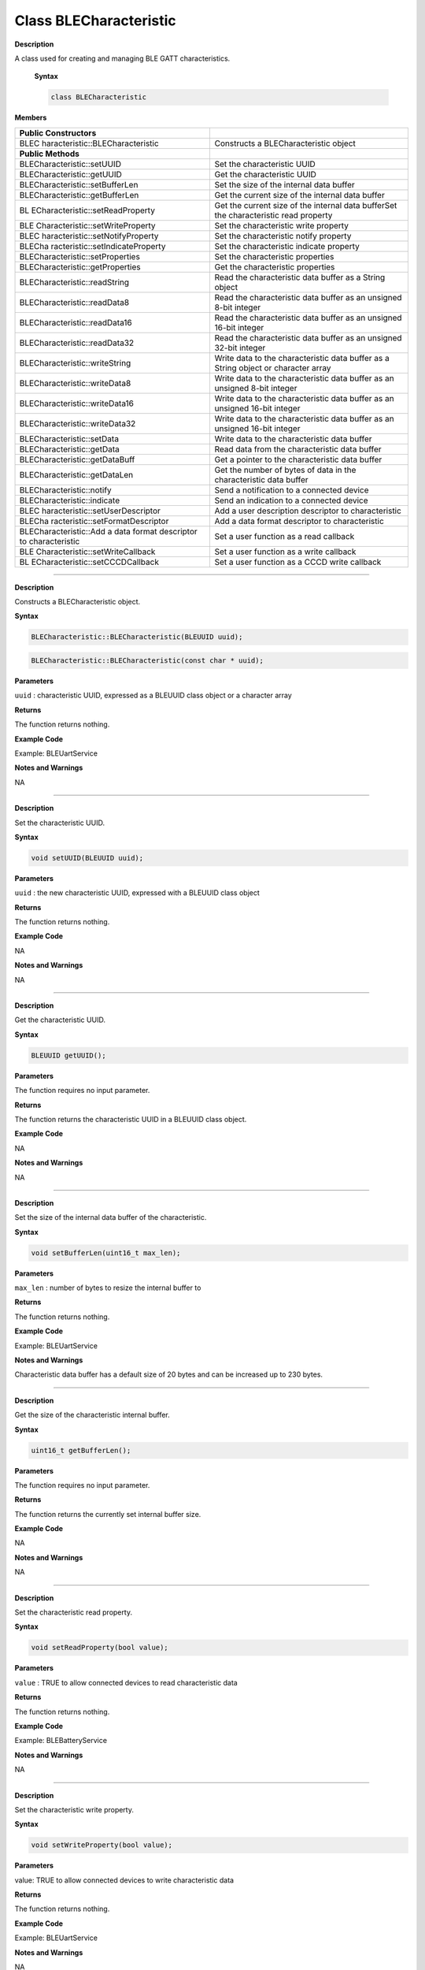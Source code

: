 Class BLECharacteristic
===========================

**Description**

A class used for creating and managing BLE GATT characteristics.

 **Syntax**

 .. code:: cpp

  class BLECharacteristic

**Members**

+----------------------------------+----------------------------------+
| **Public Constructors**          |                                  |
+==================================+==================================+
| BLEC                             | Constructs a BLECharacteristic   |
| haracteristic::BLECharacteristic | object                           |
+----------------------------------+----------------------------------+
| **Public Methods**               |                                  |
+----------------------------------+----------------------------------+
| BLECharacteristic::setUUID       | Set the characteristic UUID      |
+----------------------------------+----------------------------------+
| BLECharacteristic::getUUID       | Get the characteristic UUID      |
+----------------------------------+----------------------------------+
| BLECharacteristic::setBufferLen  | Set the size of the internal     |
|                                  | data buffer                      |
+----------------------------------+----------------------------------+
| BLECharacteristic::getBufferLen  | Get the current size of the      |
|                                  | internal data buffer             |
+----------------------------------+----------------------------------+
| BL                               | Get the current size of the      |
| ECharacteristic::setReadProperty | internal data bufferSet the      |
|                                  | characteristic read property     |
+----------------------------------+----------------------------------+
| BLE                              | Set the characteristic write     |
| Characteristic::setWriteProperty | property                         |
+----------------------------------+----------------------------------+
| BLEC                             | Set the characteristic notify    |
| haracteristic::setNotifyProperty | property                         |
+----------------------------------+----------------------------------+
| BLECha                           | Set the characteristic indicate  |
| racteristic::setIndicateProperty | property                         |
+----------------------------------+----------------------------------+
| BLECharacteristic::setProperties | Set the characteristic           |
|                                  | properties                       |
+----------------------------------+----------------------------------+
| BLECharacteristic::getProperties | Get the characteristic           |
|                                  | properties                       |
+----------------------------------+----------------------------------+
| BLECharacteristic::readString    | Read the characteristic data     |
|                                  | buffer as a String object        |
+----------------------------------+----------------------------------+
| BLECharacteristic::readData8     | Read the characteristic data     |
|                                  | buffer as an unsigned 8-bit      |
|                                  | integer                          |
+----------------------------------+----------------------------------+
| BLECharacteristic::readData16    | Read the characteristic data     |
|                                  | buffer as an unsigned 16-bit     |
|                                  | integer                          |
+----------------------------------+----------------------------------+
| BLECharacteristic::readData32    | Read the characteristic data     |
|                                  | buffer as an unsigned 32-bit     |
|                                  | integer                          |
+----------------------------------+----------------------------------+
| BLECharacteristic::writeString   | Write data to the characteristic |
|                                  | data buffer as a String object   |
|                                  | or character array               |
+----------------------------------+----------------------------------+
| BLECharacteristic::writeData8    | Write data to the characteristic |
|                                  | data buffer as an unsigned 8-bit |
|                                  | integer                          |
+----------------------------------+----------------------------------+
| BLECharacteristic::writeData16   | Write data to the characteristic |
|                                  | data buffer as an unsigned       |
|                                  | 16-bit integer                   |
+----------------------------------+----------------------------------+
| BLECharacteristic::writeData32   | Write data to the characteristic |
|                                  | data buffer as an unsigned       |
|                                  | 16-bit integer                   |
+----------------------------------+----------------------------------+
| BLECharacteristic::setData       | Write data to the characteristic |
|                                  | data buffer                      |
+----------------------------------+----------------------------------+
| BLECharacteristic::getData       | Read data from the               |
|                                  | characteristic data buffer       |
+----------------------------------+----------------------------------+
| BLECharacteristic::getDataBuff   | Get a pointer to the             |
|                                  | characteristic data buffer       |
+----------------------------------+----------------------------------+
| BLECharacteristic::getDataLen    | Get the number of bytes of data  |
|                                  | in the characteristic data       |
|                                  | buffer                           |
+----------------------------------+----------------------------------+
| BLECharacteristic::notify        | Send a notification to a         |
|                                  | connected device                 |
+----------------------------------+----------------------------------+
| BLECharacteristic::indicate      | Send an indication to a          |
|                                  | connected device                 |
+----------------------------------+----------------------------------+
| BLEC                             | Add a user description           |
| haracteristic::setUserDescriptor | descriptor to characteristic     |
+----------------------------------+----------------------------------+
| BLECha                           | Add a data format descriptor to  |
| racteristic::setFormatDescriptor | characteristic                   |
+----------------------------------+----------------------------------+
| BLECharacteristic::Add a data    | Set a user function as a read    |
| format descriptor to             | callback                         |
| characteristic                   |                                  |
+----------------------------------+----------------------------------+
| BLE                              | Set a user function as a write   |
| Characteristic::setWriteCallback | callback                         |
+----------------------------------+----------------------------------+
| BL                               | Set a user function as a CCCD    |
| ECharacteristic::setCCCDCallback | write callback                   |
+----------------------------------+----------------------------------+

------------------------------------------------------------------------------

.. method:: BLECharacteristic::BLECharacteristic

**Description**

Constructs a BLECharacteristic object.

**Syntax**

.. code:: cpp

  BLECharacteristic::BLECharacteristic(BLEUUID uuid);

.. code:: cpp

  BLECharacteristic::BLECharacteristic(const char * uuid);

**Parameters**

``uuid`` : characteristic UUID, expressed as a BLEUUID class object or a character array

**Returns**

The function returns nothing.

**Example Code**

Example: BLEUartService

**Notes and Warnings**

NA

--------------------------------------------------------------------------------

.. method:: BLECharacteristic::setUUID


**Description**

Set the characteristic UUID.

**Syntax**

.. code:: cpp

  void setUUID(BLEUUID uuid);

**Parameters**

``uuid`` : the new characteristic UUID, expressed with a BLEUUID class object

**Returns**

The function returns nothing.

**Example Code**

NA

**Notes and Warnings**

NA

---------------------------------------------------------------------------------

.. method:: BLECharacteristic::getUUID

**Description**

Get the characteristic UUID.

**Syntax**

.. code:: cpp

  BLEUUID getUUID();

**Parameters**

The function requires no input parameter.

**Returns**

The function returns the characteristic UUID in a BLEUUID class
object.

**Example Code**

NA

**Notes and Warnings**

NA

---------

.. method:: BLECharacteristic::setBufferLen

**Description**

Set the size of the internal data buffer of the characteristic.

**Syntax**

.. code:: cpp

  void setBufferLen(uint16_t max_len);

**Parameters**

``max_len`` : number of bytes to resize the internal buffer to

**Returns**

The function returns nothing.

**Example Code**

Example: BLEUartService

**Notes and Warnings**

Characteristic data buffer has a default size of 20 bytes and can be
increased up to 230 bytes.

---------------

.. method:: BLECharacteristic::getBufferLen


**Description**

Get the size of the characteristic internal buffer.

**Syntax**

.. code:: cpp

  uint16_t getBufferLen();

**Parameters**

The function requires no input parameter.

**Returns**

The function returns the currently set internal buffer size.

**Example Code**

NA

**Notes and Warnings**

NA

---------------

.. method:: BLECharacteristic::setReadProperty


**Description**

Set the characteristic read property.

**Syntax**

.. code:: cpp

  void setReadProperty(bool value);

**Parameters**

``value`` : TRUE to allow connected devices to read characteristic data

**Returns**

The function returns nothing.

**Example Code**

Example: BLEBatteryService

**Notes and Warnings**

NA

---------------------------

.. method:: BLECharacteristic::setWriteProperty


**Description**

Set the characteristic write property.

**Syntax**

.. code:: cpp

  void setWriteProperty(bool value);

**Parameters**

value: TRUE to allow connected devices to write characteristic data

**Returns**

The function returns nothing.

**Example Code**

Example: BLEUartService

**Notes and Warnings**

NA

-----------------------------

.. method:: BLECharacteristic::setNotifyProperty

**Description**

Set the characteristic notify property.

**Syntax**

.. code:: cpp

  void setNotifyProperty(bool value);

**Parameters**

``value``: TRUE to allow connected devices to enable receiving characteristic data notifications.

**Returns**

The function returns nothing.

**Example Code**

Example: BLEUartService

**Notes and Warnings**

Enabling this property will add a CCCD descriptor to the
characteristic.

----------------

.. method:: BLECharacteristic::setIndicateProperty


**Description**

Set the characteristic indicate property.

**Syntax**

.. code:: cpp

  void setIndicateProperty(bool value);

**Parameters**

``value`` : TRUE to allow connected devices to enable receiving characteristic data indications.

**Returns**

The function returns nothing.

**Example Code**

NA

**Notes and Warnings**

Enabling this property will add a CCCD descriptor to the
characteristic.

----------------------

.. method:: BLECharacteristic::setProperties


**Description**

Set the characteristic properties.

**Syntax**

.. code:: cpp

  void setProperties(uint8_t value);

**Parameters**

``value`` : desired characteristic properties

**Returns**

The function returns nothing.

**Example Code**

NA

**Notes and Warnings**

NA

-----------------------

.. method:: BLECharacteristic::getProperties



**Description**

Get the currently set characteristic properties.

**Syntax**

.. code:: cpp

  uint8_t getProperties();

**Parameters**

The function requires no input parameter.

**Returns**

The function returns the currently set characteristic properties expressed as an unsigned 8-bit integer.

**Example Code**

NA

**Notes and Warnings**

NA

--------------------

.. method:: BLECharacteristic::readString


**Description**

Read the data in the characteristic internal buffer, expressed as a String class object.

**Syntax**

.. code:: cpp

  String readString();

**Parameters**

The function requires no input parameter.

**Returns**

The function returns the data in the characteristic internal buffer

expressed as a String class object.

**Example Code**

Example: BLEUartService

**Notes and Warnings**

Non-ASCII data may result in unexpected characters in the string.

-------------------------------

.. method:: BLECharacteristic::readData8 


**Description**

Read the data in the characteristic internal buffer, expressed as an unsigned 8-bit integer.

**Syntax**

.. code:: cpp

  uint8_t readData8();

**Parameters**

The function requires no input parameter.

**Returns**

The function returns the data in the characteristic internal buffer

expressed as a uint8_t value.

**Example Code**

NA

**Notes and Warnings**

NA

---------------------

.. method:: BLECharacteristic::readData16


**Description**

Read the data in the characteristic internal buffer, expressed as an unsigned 16-bit integer.

**Syntax**

.. code:: cpp

  uint16_t readData16();

**Parameters**

The function requires no input parameter.

**Returns**

The function returns the data in the characteristic internal buffer expressed as a uint16_t value.

**Example Code**

NA

**Notes and Warnings**

NA

-------------------------

.. method:: BLECharacteristic::readData32


**Description**

Read the data in the characteristic internal buffer, expressed as an unsigned 32-bit integer.

**Syntax**

.. code:: cpp

  uint32_t readData32();

**Parameters**

The function requires no input parameter.

**Returns**

The function returns the data in the characteristic internal buffer expressed as a uint32_t value.

**Example Code**

NA

**Notes and Warnings**

NA

----------------------

.. method:: BLECharacteristic::readData32


**Description**

Write data to the characteristic data buffer as a String object or character array.

**Syntax**

.. code:: cpp

  bool writeString(String str);

.. code:: cpp

  bool writeString(const char * str);

**Parameters**

``str`` : the data to write to the characteristic buffer, expressed as a String class object or a char array.

**Returns**

The function returns TRUE if write data is successful.

**Example Code**

Example: BLEUartService

**Notes and Warnings**

NA

------------------------------

.. method:: BLECharacteristic::writeData8


**Description**

Write data to the characteristic data buffer as an unsigned 8-bit integer.

**Syntax**

.. code:: cpp

  bool writeData8(uint8_t num);

**Parameters**

``num`` : the data to write to the characteristic buffer expressed as an unsigned 8-bit integer.

**Returns**

The function returns TRUE if write data is successful.

**Example Code**

Example: BLEBatteryService

**Notes and Warnings**

NA

-------------------------------

.. method:: BLECharacteristic::writeData16


**Description**

Write data to the characteristic data buffer as an unsigned 16-bit integer.

**Syntax**

.. code:: cpp

  bool writeData16(uint16_t num);

**Parameters**

``num``: the data to write to the characteristic buffer expressed as an unsigned 16-bit integer.

**Returns**

The function returns TRUE if write data is successful.

**Example Code**

NA

**Notes and Warnings**

NA

-------------------------

.. method:: BLECharacteristic::writeData32


**Description**

Write data to the characteristic data buffer as a 32-bit integer.

**Syntax**

.. code:: cpp

  bool writeData32(uint32_t num);


.. code:: cpp
  
  bool writeData32(int num);

**Parameters**

``num```: the data to write to the characteristic buffer expressed as a 32-bit integer.

**Returns**

The function returns TRUE if write data is successful.

**Example Code**

NA


**Notes and Warnings**

NA

----------------------------

.. method:: BLECharacteristic::setData


**Description**

Write data to the characteristic data buffer.

**Syntax**

.. code:: cpp

  bool setData(uint8_t * data, uint16_t datalen);

**Parameters**

``data`` : pointer to byte array containing desired data

``datalen`` : number of bytes of data to write

**Returns**

The function returns TRUE if write data is successful.

**Example Code**

NA

**Notes and Warnings**

NA

--------------------------

.. method:: BLECharacteristic::getData


**Description**

Read data from the characteristic data buffer.

**Syntax**

.. code:: cpp

  uint16_t getData(uint8_t* data, uint16_t datalen);

**Parameters**

``data``: pointer to byte array to save data read from buffer

``datalen``: number of bytes of data to read

**Returns**

The function returns the number of bytes read.

**Example Code**

NA

**Notes and Warnings**

If the data buffer contains less data than requested, it will only read the available number of bytes of data.

--------------------------------------

.. method:: BLECharacteristic::getDataBuff


**Description**

Get a pointer to the characteristic data buffer.

**Syntax**

.. code:: cpp

  uint8_t* getDataBuff();

**Parameters**

The function requires no input parameter.

**Returns**

The function returns a pointer to the uint8_t array used as the characteristic internal buffer.

**Example Code**

NA

**Notes and Warnings**

NA

---------------------

.. method:: BLECharacteristic::getDataLen


**Description**

Get the number of bytes of data in the characteristic data buffer.

**Syntax**

.. code:: cpp

  uint16_t getDataLen

**Parameters**

The function requires no input parameter.

**Returns**

The function returns the number of bytes of data in the internal buffer.

**Example Code**

NA

**Notes and Warnings**

NA

-----------------

.. method:: BLECharacteristic::notify


**Description**

Send a notification to a connected device.

**Syntax**

.. code:: cpp

  void notify(uint8_t conn_id);

**Parameters**

``conn_id`` : the connection ID for the device to send a notification to.

**Returns**

The function returns nothing.

**Example Code**

Example: BLEUartService

**Notes and Warnings**

NA

---------------------------

.. method:: BLECharacteristic::indicate


**Description**

Send an indication to a connected device.

**Syntax**

.. code:: cpp

  void indicate(uint8_t conn_id);

**Parameters**

``conn_id`` : the connection ID for the device to send an indication to.

**Returns**

The function returns nothing.

**Example Code**

NA

**Notes and Warnings**

NA

-------------

.. method:: BLECharacteristic::setUserDescriptor

**Description**

Add a user description descriptor attribute (UUID 0x2901) to the characteristic.

**Syntax**

.. code:: cpp

  void setUserDescriptor(const char * description);

**Parameters**

``description`` : the desired user description string expressed in a char array.

**Returns**

The function returns nothing.

**Example Code**

NA

**Notes and Warnings**

NA

----------------------

.. method:: BLECharacteristic::setFormatDescriptor


**Description**

Add a data format descriptor attribute (UUID 0x2904) to the characteristic.

**Syntax**

.. code:: cpp

  void setFormatDescriptor(uint8_t format, uint8_t exponent, uint16_t unit, uint16_t description);

**Parameters**

``format``: refer to https://www.bluetooth.com/specifications/assigned-numbers/format-types/  for the valid values and associated format types.

``exponent``: base-10 exponent to be applied to characteristic data value.

``unit``: refer to `https://btprodspecificationrefs.blob.core.windows.net/assigned-values/16-bit%20UUID%20Numbers%20Document.pdf  <https://btprodspecificationrefs.blob.core.windows.net/assigned-values/16-bit%20UUID%20Numbers%20Document.pdf>`__\ 
for the valid values and associated units.

``description``: refer to https://www.bluetooth.com/specifications/assigned-numbers/gatt-namespace-descriptors/  
for the valid values and associated descriptors.

**Returns**

The function returns nothing.

**Example Code**

NA

**Notes and Warnings**

NA

-------------------------------

.. method:: BLECharacteristic::setReadCallback


**Description**

Set a user function to be called when the characteristic data is read by a connected device.

**Syntax**

.. code:: cpp

  void setReadCallback(void (*fCallback) (BLECharacteristic * chr,uint8_t conn_id));

**Parameters**

``fCallback`` : A user callback function that returns void and takes two arguments.

``chr`` : pointer to BLECharacteristic object containing data read

``conn_id`` : connection ID of connected device that read characteristic data

**Returns**

The function returns nothing.

**Example Code**

Example: BLEBatteryService

**Notes and Warnings**

NA

---------------------

.. method:: BLECharacteristic::setWriteCallback



**Description**

Set a user function to be called when the characteristic data is written by a connected device.

**Syntax**

.. code:: cpp

  void setWriteCallback(void (*fCallback) (BLECharacteristic * chr,uint8_t conn_id));

**Parameters**

``fCallback`` : A user callback function that returns void and takes two arguments.

``chr`` : pointer to BLECharacteristic object containing written data.

``conn_id`` : connection ID of connected device that wrote characteristic data.

**Returns**

The function returns nothing.

**Example Code**

Example: BLEUartService

**Notes and Warnings**

NA

-------------------

.. method:: BLECharacteristic::setCCCDCallback



**Description**

Set a user function to be called when a connected device modifies the characteristic CCCD to enable or disable notifications or indications.

**Syntax**

.. code:: cpp

  void setCCCDCallback(void (*fCallback) (BLECharacteristic * chr,uint8_t conn_id, uint16_t ccc_bits));

**Parameters**

``fCallback`` : A user callback function that returns void and takes two arguments.

``chr`` : pointer to BLECharacteristic object containing written data.

``conn_id`` : connection ID of connected device that wrote characteristic data.

``ccc_bits``: the new CCCD data bits after modification by the connected device

**Returns**

The function returns nothing.

**Example Code**

Example: BLEUartService

**Notes and Warnings**

NA
